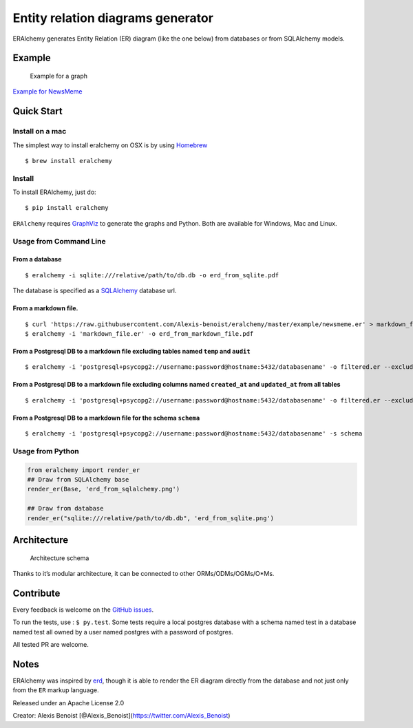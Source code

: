 Entity relation diagrams generator
==================================

|Join the chat at https://gitter.im/Alexis-benoist/eralchemy|

ERAlchemy generates Entity Relation (ER) diagram (like the one below)
from databases or from SQLAlchemy models.

Example
-------

.. figure:: https://raw.githubusercontent.com/Alexis-benoist/eralchemy/master/newsmeme.png?raw=true
   :alt: Example for NewsMeme

   Example for a graph

`Example for NewsMeme <https://bitbucket.org/danjac/newsmeme>`__

Quick Start
-----------

Install on a mac
~~~~~~~~~~~~~~~~

The simplest way to install eralchemy on OSX is by using
`Homebrew <http://brew.sh>`__

::

    $ brew install eralchemy

Install
~~~~~~~

To install ERAlchemy, just do:

::

    $ pip install eralchemy

``ERAlchemy`` requires
`GraphViz <http://www.graphviz.org/Download.php>`__ to generate the
graphs and Python. Both are available for Windows, Mac and Linux.

Usage from Command Line
~~~~~~~~~~~~~~~~~~~~~~~

From a database
^^^^^^^^^^^^^^^

::

    $ eralchemy -i sqlite:///relative/path/to/db.db -o erd_from_sqlite.pdf

The database is specified as a
`SQLAlchemy <http://docs.sqlalchemy.org/en/rel_1_0/core/engines.html#database-urls>`__
database url.

From a markdown file.
^^^^^^^^^^^^^^^^^^^^^

::

    $ curl 'https://raw.githubusercontent.com/Alexis-benoist/eralchemy/master/example/newsmeme.er' > markdown_file.er
    $ eralchemy -i 'markdown_file.er' -o erd_from_markdown_file.pdf

From a Postgresql DB to a markdown file excluding tables named ``temp`` and ``audit``
^^^^^^^^^^^^^^^^^^^^^^^^^^^^^^^^^^^^^^^^^^^^^^^^^^^^^^^^^^^^^^^^^^^^^^^^^^^^^^^^^^^^^

::

    $ eralchemy -i 'postgresql+psycopg2://username:password@hostname:5432/databasename' -o filtered.er --exclude-tables temp audit

From a Postgresql DB to a markdown file excluding columns named ``created_at`` and ``updated_at`` from all tables
^^^^^^^^^^^^^^^^^^^^^^^^^^^^^^^^^^^^^^^^^^^^^^^^^^^^^^^^^^^^^^^^^^^^^^^^^^^^^^^^^^^^^^^^^^^^^^^^^^^^^^^^^^^^^^^^^

::

    $ eralchemy -i 'postgresql+psycopg2://username:password@hostname:5432/databasename' -o filtered.er --exclude-columns created_at updated_at

From a Postgresql DB to a markdown file for the schema ``schema``
^^^^^^^^^^^^^^^^^^^^^^^^^^^^^^^^^^^^^^^^^^^^^^^^^^^^^^^^^^^^^^^^^

::

    $ eralchemy -i 'postgresql+psycopg2://username:password@hostname:5432/databasename' -s schema

Usage from Python
~~~~~~~~~~~~~~~~~

.. code:: python

    from eralchemy import render_er
    ## Draw from SQLAlchemy base
    render_er(Base, 'erd_from_sqlalchemy.png')

    ## Draw from database
    render_er("sqlite:///relative/path/to/db.db", 'erd_from_sqlite.png')

Architecture
------------

.. figure:: https://raw.githubusercontent.com/Alexis-benoist/eralchemy/master/eralchemy_architecture.png?raw=true
   :alt: Architecture schema

   Architecture schema

Thanks to it’s modular architecture, it can be connected to other
ORMs/ODMs/OGMs/O*Ms.

Contribute
----------

Every feedback is welcome on the `GitHub
issues <https://github.com/Alexis-benoist/eralchemy/issues>`__.

To run the tests, use : ``$ py.test``. Some tests require a local
postgres database with a schema named test in a database named test all
owned by a user named postgres with a password of postgres.

All tested PR are welcome.

Notes
-----

ERAlchemy was inspired by `erd <https://github.com/BurntSushi/erd>`__,
though it is able to render the ER diagram directly from the database
and not just only from the ``ER`` markup language.

Released under an Apache License 2.0

Creator: Alexis Benoist
[@Alexis_Benoist](https://twitter.com/Alexis_Benoist)

.. |Join the chat at https://gitter.im/Alexis-benoist/eralchemy| image:: https://badges.gitter.im/Alexis-benoist/eralchemy.svg
   :target: https://gitter.im/Alexis-benoist/eralchemy?utm_source=badge&utm_medium=badge&utm_campaign=pr-badge&utm_content=badge
